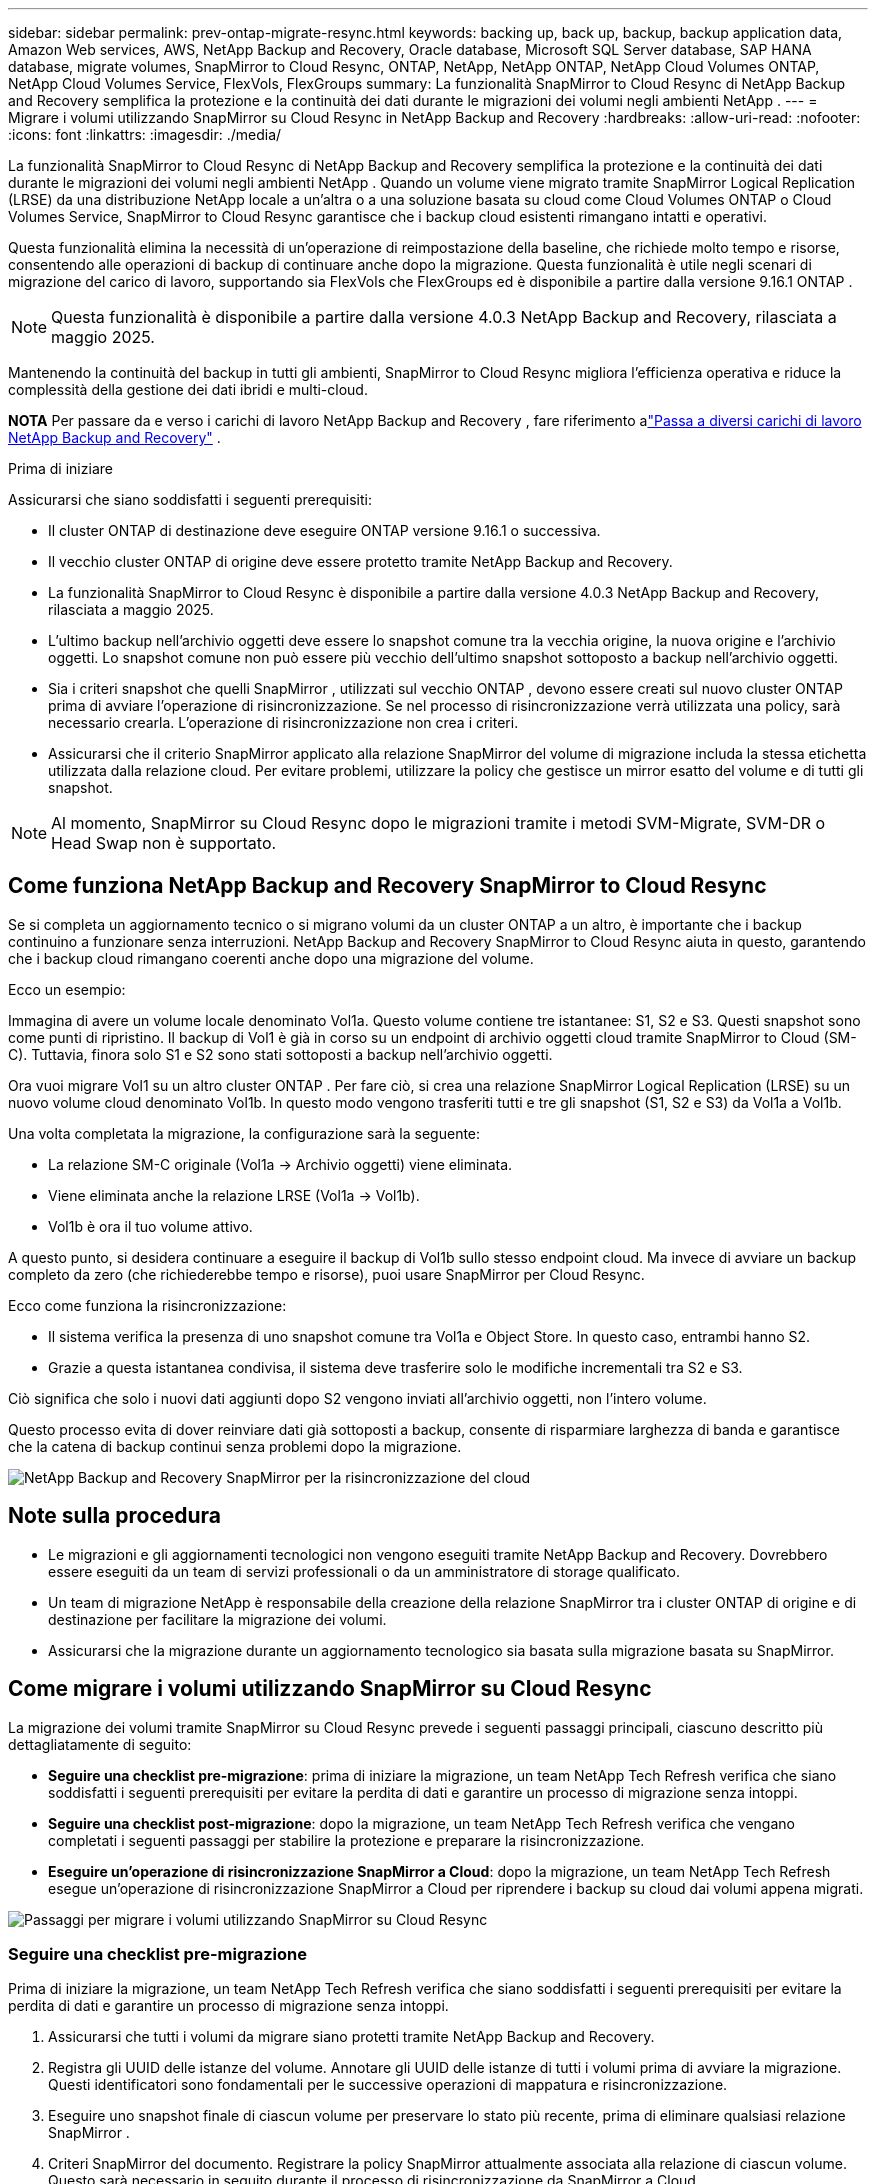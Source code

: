 ---
sidebar: sidebar 
permalink: prev-ontap-migrate-resync.html 
keywords: backing up, back up, backup, backup application data, Amazon Web services, AWS, NetApp Backup and Recovery, Oracle database, Microsoft SQL Server database, SAP HANA database, migrate volumes, SnapMirror to Cloud Resync, ONTAP, NetApp, NetApp ONTAP, NetApp Cloud Volumes ONTAP, NetApp Cloud Volumes Service, FlexVols, FlexGroups 
summary: La funzionalità SnapMirror to Cloud Resync di NetApp Backup and Recovery semplifica la protezione e la continuità dei dati durante le migrazioni dei volumi negli ambienti NetApp . 
---
= Migrare i volumi utilizzando SnapMirror su Cloud Resync in NetApp Backup and Recovery
:hardbreaks:
:allow-uri-read: 
:nofooter: 
:icons: font
:linkattrs: 
:imagesdir: ./media/


[role="lead"]
La funzionalità SnapMirror to Cloud Resync di NetApp Backup and Recovery semplifica la protezione e la continuità dei dati durante le migrazioni dei volumi negli ambienti NetApp .  Quando un volume viene migrato tramite SnapMirror Logical Replication (LRSE) da una distribuzione NetApp locale a un'altra o a una soluzione basata su cloud come Cloud Volumes ONTAP o Cloud Volumes Service, SnapMirror to Cloud Resync garantisce che i backup cloud esistenti rimangano intatti e operativi.

Questa funzionalità elimina la necessità di un'operazione di reimpostazione della baseline, che richiede molto tempo e risorse, consentendo alle operazioni di backup di continuare anche dopo la migrazione.  Questa funzionalità è utile negli scenari di migrazione del carico di lavoro, supportando sia FlexVols che FlexGroups ed è disponibile a partire dalla versione 9.16.1 ONTAP .


NOTE: Questa funzionalità è disponibile a partire dalla versione 4.0.3 NetApp Backup and Recovery, rilasciata a maggio 2025.

Mantenendo la continuità del backup in tutti gli ambienti, SnapMirror to Cloud Resync migliora l'efficienza operativa e riduce la complessità della gestione dei dati ibridi e multi-cloud.

[]
====
*NOTA* Per passare da e verso i carichi di lavoro NetApp Backup and Recovery , fare riferimento alink:br-start-switch-ui.html["Passa a diversi carichi di lavoro NetApp Backup and Recovery"] .

====
.Prima di iniziare
Assicurarsi che siano soddisfatti i seguenti prerequisiti:

* Il cluster ONTAP di destinazione deve eseguire ONTAP versione 9.16.1 o successiva.
* Il vecchio cluster ONTAP di origine deve essere protetto tramite NetApp Backup and Recovery.
* La funzionalità SnapMirror to Cloud Resync è disponibile a partire dalla versione 4.0.3 NetApp Backup and Recovery, rilasciata a maggio 2025.
* L'ultimo backup nell'archivio oggetti deve essere lo snapshot comune tra la vecchia origine, la nuova origine e l'archivio oggetti. Lo snapshot comune non può essere più vecchio dell'ultimo snapshot sottoposto a backup nell'archivio oggetti.
* Sia i criteri snapshot che quelli SnapMirror , utilizzati sul vecchio ONTAP , devono essere creati sul nuovo cluster ONTAP prima di avviare l'operazione di risincronizzazione. Se nel processo di risincronizzazione verrà utilizzata una policy, sarà necessario crearla. L'operazione di risincronizzazione non crea i criteri.
* Assicurarsi che il criterio SnapMirror applicato alla relazione SnapMirror del volume di migrazione includa la stessa etichetta utilizzata dalla relazione cloud. Per evitare problemi, utilizzare la policy che gestisce un mirror esatto del volume e di tutti gli snapshot.



NOTE: Al momento, SnapMirror su Cloud Resync dopo le migrazioni tramite i metodi SVM-Migrate, SVM-DR o Head Swap non è supportato.



== Come funziona NetApp Backup and Recovery SnapMirror to Cloud Resync

Se si completa un aggiornamento tecnico o si migrano volumi da un cluster ONTAP a un altro, è importante che i backup continuino a funzionare senza interruzioni.  NetApp Backup and Recovery SnapMirror to Cloud Resync aiuta in questo, garantendo che i backup cloud rimangano coerenti anche dopo una migrazione del volume.

Ecco un esempio:

Immagina di avere un volume locale denominato Vol1a.  Questo volume contiene tre istantanee: S1, S2 e S3.  Questi snapshot sono come punti di ripristino.  Il backup di Vol1 è già in corso su un endpoint di archivio oggetti cloud tramite SnapMirror to Cloud (SM-C).  Tuttavia, finora solo S1 e S2 sono stati sottoposti a backup nell'archivio oggetti.

Ora vuoi migrare Vol1 su un altro cluster ONTAP .  Per fare ciò, si crea una relazione SnapMirror Logical Replication (LRSE) su un nuovo volume cloud denominato Vol1b.  In questo modo vengono trasferiti tutti e tre gli snapshot (S1, S2 e S3) da Vol1a a Vol1b.

Una volta completata la migrazione, la configurazione sarà la seguente:

* La relazione SM-C originale (Vol1a → Archivio oggetti) viene eliminata.
* Viene eliminata anche la relazione LRSE (Vol1a → Vol1b).
* Vol1b è ora il tuo volume attivo.


A questo punto, si desidera continuare a eseguire il backup di Vol1b sullo stesso endpoint cloud.  Ma invece di avviare un backup completo da zero (che richiederebbe tempo e risorse), puoi usare SnapMirror per Cloud Resync.

Ecco come funziona la risincronizzazione:

* Il sistema verifica la presenza di uno snapshot comune tra Vol1a e Object Store.  In questo caso, entrambi hanno S2.
* Grazie a questa istantanea condivisa, il sistema deve trasferire solo le modifiche incrementali tra S2 e S3.


Ciò significa che solo i nuovi dati aggiunti dopo S2 vengono inviati all'archivio oggetti, non l'intero volume.

Questo processo evita di dover reinviare dati già sottoposti a backup, consente di risparmiare larghezza di banda e garantisce che la catena di backup continui senza problemi dopo la migrazione.

image:diagram-snapmirror-cloud-resync-migration.png["NetApp Backup and Recovery SnapMirror per la risincronizzazione del cloud"]



== Note sulla procedura

* Le migrazioni e gli aggiornamenti tecnologici non vengono eseguiti tramite NetApp Backup and Recovery.  Dovrebbero essere eseguiti da un team di servizi professionali o da un amministratore di storage qualificato.
* Un team di migrazione NetApp è responsabile della creazione della relazione SnapMirror tra i cluster ONTAP di origine e di destinazione per facilitare la migrazione dei volumi.
* Assicurarsi che la migrazione durante un aggiornamento tecnologico sia basata sulla migrazione basata su SnapMirror.




== Come migrare i volumi utilizzando SnapMirror su Cloud Resync

La migrazione dei volumi tramite SnapMirror su Cloud Resync prevede i seguenti passaggi principali, ciascuno descritto più dettagliatamente di seguito:

* *Seguire una checklist pre-migrazione*: prima di iniziare la migrazione, un team NetApp Tech Refresh verifica che siano soddisfatti i seguenti prerequisiti per evitare la perdita di dati e garantire un processo di migrazione senza intoppi.
* *Seguire una checklist post-migrazione*: dopo la migrazione, un team NetApp Tech Refresh verifica che vengano completati i seguenti passaggi per stabilire la protezione e preparare la risincronizzazione.
* *Eseguire un'operazione di risincronizzazione SnapMirror a Cloud*: dopo la migrazione, un team NetApp Tech Refresh esegue un'operazione di risincronizzazione SnapMirror a Cloud per riprendere i backup su cloud dai volumi appena migrati.


image:diagram-snapmirror-cloud-resync-migration-steps.png["Passaggi per migrare i volumi utilizzando SnapMirror su Cloud Resync"]



=== Seguire una checklist pre-migrazione

Prima di iniziare la migrazione, un team NetApp Tech Refresh verifica che siano soddisfatti i seguenti prerequisiti per evitare la perdita di dati e garantire un processo di migrazione senza intoppi.

. Assicurarsi che tutti i volumi da migrare siano protetti tramite NetApp Backup and Recovery.
. Registra gli UUID delle istanze del volume.  Annotare gli UUID delle istanze di tutti i volumi prima di avviare la migrazione.  Questi identificatori sono fondamentali per le successive operazioni di mappatura e risincronizzazione.
. Eseguire uno snapshot finale di ciascun volume per preservare lo stato più recente, prima di eliminare qualsiasi relazione SnapMirror .
. Criteri SnapMirror del documento.  Registrare la policy SnapMirror attualmente associata alla relazione di ciascun volume.  Questo sarà necessario in seguito durante il processo di risincronizzazione da SnapMirror a Cloud.
. Eliminare le relazioni di SnapMirror Cloud con l'archivio oggetti.
. Creare una relazione SnapMirror standard con il nuovo cluster ONTAP per migrare il volume al nuovo cluster ONTAP di destinazione.




=== Seguire una checklist post-migrazione

Dopo la migrazione, un team NetApp Tech Refresh verifica che vengano completati i seguenti passaggi per stabilire la protezione e preparare la risincronizzazione.

. Registra i nuovi UUID delle istanze di volume di tutti i volumi migrati nel cluster ONTAP di destinazione.
. Verificare che tutti i criteri SnapMirror richiesti disponibili nel vecchio cluster ONTAP siano configurati correttamente nel nuovo cluster ONTAP .
. Aggiungere il nuovo cluster ONTAP come sistema nella pagina *Sistemi* della Console.
+

NOTE: Deve essere utilizzato l'UUID dell'istanza del volume, non l'ID del volume. L'UUID dell'istanza del volume è un identificatore univoco che rimane coerente durante le migrazioni, mentre l'ID del volume può cambiare dopo la migrazione.





=== Eseguire una risincronizzazione SnapMirror su Cloud

Dopo la migrazione, un team NetApp Tech Refresh esegue un'operazione SnapMirror to Cloud Resync per riprendere i backup cloud dai volumi appena migrati.

. Aggiungere il nuovo cluster ONTAP come sistema nella pagina *Sistemi* della Console.
. Consultare la pagina NetApp Backup and Recovery Volumes per assicurarsi che i dettagli del vecchio sistema di origine siano disponibili.
. Dalla pagina NetApp Backup and Recovery Volumes, seleziona *Impostazioni di backup*.
+
** Nella pagina Impostazioni di backup, seleziona *Visualizza tutto*.
** Dal menu Azioni ... a destra della _nuova_ origine, seleziona *Risincronizza backup*.


. Nella pagina del sistema di risincronizzazione, procedere come segue:
+
.. *Nuovo sistema sorgente*: immettere il nuovo cluster ONTAP in cui sono stati migrati i volumi.
.. *Archivio oggetti di destinazione esistente*: selezionare l'archivio oggetti di destinazione che contiene i backup del vecchio sistema di origine.


. Selezionare *Scarica modello CSV* per scaricare il foglio Excel dei dettagli di risincronizzazione.  Utilizzare questo foglio per immettere i dettagli dei volumi da migrare.  Nel file CSV, inserisci i seguenti dettagli:
+
** Il vecchio UUID dell'istanza del volume dal cluster di origine
** Il nuovo UUID dell'istanza del volume dal cluster di destinazione
** Criterio SnapMirror da applicare alla nuova relazione.


. Selezionare *Carica* in *Carica dettagli mapping volume* per caricare il foglio CSV completato nell'interfaccia utente NetApp Backup and Recovery .
+

NOTE: Deve essere utilizzato l'UUID dell'istanza del volume, non l'ID del volume. L'UUID dell'istanza del volume è un identificatore univoco che rimane coerente durante le migrazioni, mentre l'ID del volume può cambiare dopo la migrazione.

. Immettere le informazioni di configurazione del provider e della rete necessarie per l'operazione di risincronizzazione.
. Selezionare *Invia* per avviare il processo di convalida.
+
NetApp Backup and Recovery verifica che ogni volume selezionato per la risincronizzazione sia lo snapshot più recente e disponga di almeno uno snapshot comune. Ciò garantisce che i volumi siano pronti per l'operazione SnapMirror to Cloud Resync.

. Esaminare i risultati della convalida, inclusi i nuovi nomi dei volumi di origine e lo stato di risincronizzazione per ciascun volume.
. Verificare l'idoneità del volume. Il sistema verifica se i volumi sono idonei per la risincronizzazione. Se un volume non è idoneo, significa che non si tratta dell'ultimo snapshot oppure non è stato trovato alcun snapshot comune.
+

IMPORTANT: Per garantire che i volumi rimangano idonei per l'operazione SnapMirror su Cloud Resync, eseguire uno snapshot finale di ciascun volume prima di eliminare qualsiasi relazione SnapMirror durante la fase di pre-migrazione.  In questo modo si preserva lo stato più recente dei dati.

. Selezionare *Risincronizzazione* per avviare l'operazione di risincronizzazione. Il sistema utilizza lo snapshot più recente e comune per trasferire solo le modifiche incrementali, garantendo la continuità del backup.
. Monitorare il processo di risincronizzazione nella pagina Job Monitor.

